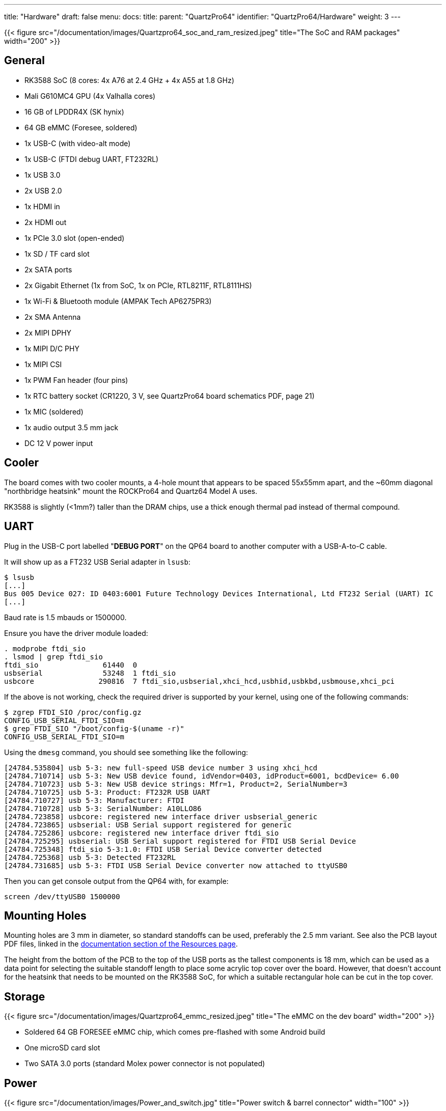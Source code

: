 ---
title: "Hardware"
draft: false
menu:
  docs:
    title:
    parent: "QuartzPro64"
    identifier: "QuartzPro64/Hardware"
    weight: 3
---

{{< figure src="/documentation/images/Quartzpro64_soc_and_ram_resized.jpeg" title="The SoC and RAM packages" width="200" >}}

== General

* RK3588 SoC (8 cores: 4x A76 at 2.4&nbsp;GHz + 4x A55 at 1.8&nbsp;GHz)
* Mali G610MC4 GPU (4x Valhalla cores)
* 16&nbsp;GB of LPDDR4X (SK hynix)
* 64&nbsp;GB eMMC (Foresee, soldered)
* 1x USB-C (with video-alt mode)
* 1x USB-C (FTDI debug UART, FT232RL)
* 1x USB 3.0
* 2x USB 2.0
* 1x HDMI in
* 2x HDMI out
* 1x PCIe 3.0 slot (open-ended)
* 1x SD / TF card slot
* 2x SATA ports
* 2x Gigabit Ethernet (1x from SoC, 1x on PCIe, RTL8211F, RTL8111HS)
* 1x Wi-Fi & Bluetooth module (AMPAK Tech AP6275PR3)
* 2x SMA Antenna
* 2x MIPI DPHY
* 1x MIPI D/C PHY
* 1x MIPI CSI
* 1x PWM Fan header (four pins)
* 1x RTC battery socket (CR1220, 3&nbsp;V, see QuartzPro64 board schematics PDF, page 21)
* 1x MIC (soldered)
* 1x audio output 3.5&nbsp;mm jack
* DC 12&nbsp;V power input

== Cooler

The board comes with two cooler mounts, a 4-hole mount that appears to be spaced 55x55mm apart, and the ~60mm diagonal "northbridge heatsink" mount the ROCKPro64 and Quartz64 Model A uses.

RK3588 is slightly (<1mm?) taller than the DRAM chips, use a thick enough thermal pad instead of thermal compound.

== UART

Plug in the USB-C port labelled "**DEBUG PORT**" on the QP64 board to another computer with a USB-A-to-C cable.

It will show up as a FT232 USB Serial adapter in `lsusb`:

```
$ lsusb
[...]
Bus 005 Device 027: ID 0403:6001 Future Technology Devices International, Ltd FT232 Serial (UART) IC
[...]
```

Baud rate is 1.5 mbauds or 1500000.

Ensure you have the driver module loaded:

```
. modprobe ftdi_sio
. lsmod | grep ftdi_sio
ftdi_sio               61440  0
usbserial              53248  1 ftdi_sio
usbcore               290816  7 ftdi_sio,usbserial,xhci_hcd,usbhid,usbkbd,usbmouse,xhci_pci
```

If the above is not working, check the required driver is supported by your kernel, using one of the following commands:

```
$ zgrep FTDI_SIO /proc/config.gz
CONFIG_USB_SERIAL_FTDI_SIO=m
$ grep FTDI_SIO "/boot/config-$(uname -r)"
CONFIG_USB_SERIAL_FTDI_SIO=m
```

Using the `dmesg` command, you should see something like the following:

```
[24784.535804] usb 5-3: new full-speed USB device number 3 using xhci_hcd
[24784.710714] usb 5-3: New USB device found, idVendor=0403, idProduct=6001, bcdDevice= 6.00
[24784.710723] usb 5-3: New USB device strings: Mfr=1, Product=2, SerialNumber=3
[24784.710725] usb 5-3: Product: FT232R USB UART
[24784.710727] usb 5-3: Manufacturer: FTDI
[24784.710728] usb 5-3: SerialNumber: A10LLO86
[24784.723858] usbcore: registered new interface driver usbserial_generic
[24784.723865] usbserial: USB Serial support registered for generic
[24784.725286] usbcore: registered new interface driver ftdi_sio
[24784.725295] usbserial: USB Serial support registered for FTDI USB Serial Device
[24784.725348] ftdi_sio 5-3:1.0: FTDI USB Serial Device converter detected
[24784.725368] usb 5-3: Detected FT232RL
[24784.731685] usb 5-3: FTDI USB Serial Device converter now attached to ttyUSB0
```

Then you can get console output from the QP64 with, for example:

```
screen /dev/ttyUSB0 1500000
```

== Mounting Holes

Mounting holes are 3&nbsp;mm in diameter, so standard standoffs can be used, preferably the 2.5&nbsp;mm variant. See also the PCB layout PDF files, linked in the  link:/documentation/QuartzPro64/Resources#documentation[documentation section of the Resources page].

The height from the bottom of the PCB to the top of the USB ports as the tallest components is 18&nbsp;mm, which can be used as a data point for selecting the suitable standoff length to place some acrylic top cover over the board. However, that doesn't account for the heatsink that needs to be mounted on the RK3588 SoC, for which a suitable rectangular hole can be cut in the top cover.

== Storage

{{< figure src="/documentation/images/Quartzpro64_emmc_resized.jpeg" title="The eMMC on the dev board" width="200" >}}

* Soldered 64&nbsp;GB FORESEE eMMC chip, which comes pre-flashed with some Android build
* One microSD card slot
* Two SATA 3.0 ports (standard Molex power connector is not populated)

== Power

{{< figure src="/documentation/images/Power_and_switch.jpg" title="Power switch & barrel connector" width="100" >}}

You can provide power to the board via the 12V barrel connector, it's 5.5mm OD/2.1mm ID barrel 'coaxial' type "M" centre-positive, the ROCKPro64 5A power supply from the PINE64 store will work. (TODO: add alternative ways).

There is a hardware flip switch to power up / down the board.

== PMU

{{< figure src="/documentation/images/Quartzpro64_pmu.jpeg" title="The PMU" width="100" >}}

2x RK806-2, not RK808 compatible. It's a dual PMU configuration where one PMU is a subordinate of the other.

Verify this once we have access to SDK sources.

== Ethernet

The RGMII ethernet port (near the SDCARD socket) is working if you use neg2led's linux-quartz64 repo.

The other port (near the sound jack) is hooked to the SoC via PCIe and is currently reported working (on the matrix channel) with latest neggles kernel.

